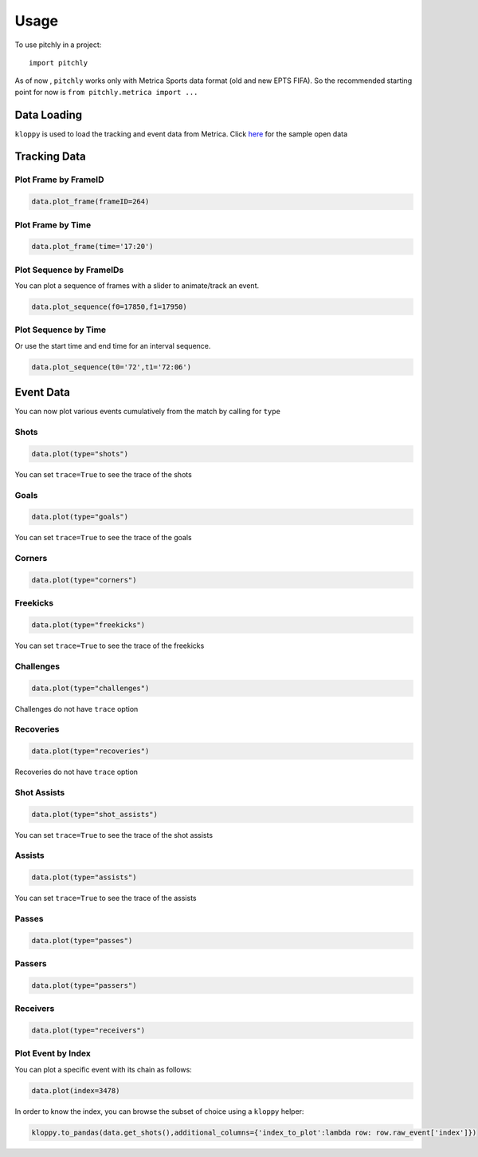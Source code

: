 =====
Usage
=====

To use pitchly in a project::

	import pitchly


As of now , ``pitchly`` works only with Metrica Sports data format (old and new EPTS FIFA).
So the recommended starting point for now is ``from pitchly.metrica import ...``


Data Loading
============


``kloppy`` is used to load the tracking and event data from Metrica. Click `here <https://github.com/metrica-sports/sample-data>`_ for the sample open data

.. code-block:: python
    :linenos:

    import glob
    import kloppy

    # match directory
    match_dir = "/match/folder/with/metrica/data/"

    # tracking data [METRICA]
    metadata_file = glob.glob(f"{match_dir}/*metadata*")[0]  # xml file
    tracking_file = glob.glob(f"{match_dir}/*tracking*")[0]  # txt file

    dataset = kloppy.load_epts_tracking_data(raw_data_filename=tracking_file, metadata_filename=metadata_file, options=None)
    
    metadata = dataset.metadata
    tracking_dataset = kloppy.to_pandas(dataset)

    # event data [METRICA]
    events_file = glob.glob(f"{match_dir}/*events*")[0]  # txt file

    event_dataset = kloppy.load_metrica_json_event_data(
        raw_data_filename=events_file, metadata_filename=metadata_file, options=None
    )


Tracking Data
=============

.. code-block:: python
    :linenos:

    # import the pitchly wrapper for metrica tracking data
    from pitchly.metrica import TrackingData

    # feed the loaded data 
    data = TrackingData(tracking_dataset,metadata)

Plot Frame by FrameID
^^^^^^^^^^^^^^^^^^^^^
.. code-block:: python

    data.plot_frame(frameID=264)

.. image:: imgs/t1.png
    :width: 500
    :alt: Output of plot_frame by frameID

Plot Frame by Time
^^^^^^^^^^^^^^^^^^^^^
.. code-block:: python

    data.plot_frame(time='17:20')

.. image:: imgs/t2.png
    :width: 500
    :alt: Output of plot_frame by time

Plot Sequence by FrameIDs
^^^^^^^^^^^^^^^^^^^^^^^^^
You can plot a sequence of frames with a slider to animate/track an event.

.. code-block:: python

    data.plot_sequence(f0=17850,f1=17950)

.. image:: imgs/t1.gif
    :width: 500
    :alt: Output of plot_sequence by frameID

Plot Sequence by Time
^^^^^^^^^^^^^^^^^^^^^
Or use the start time and end time for an interval sequence.

.. code-block:: python

    data.plot_sequence(t0='72',t1='72:06')

.. image:: imgs/t2.gif
    :width: 500
    :alt: Output of plot_sequence by time


Event Data
==========

.. code-block:: python
    :linenos:

    # import the pitchly wrapper for metrica event data
    from pitchly.metrica import EventData

    # feed the loaded data 
    data = EventData(event_dataset)

You can now plot various events cumulatively from the match by calling for ``type``

Shots
^^^^^

.. code-block:: python

    data.plot(type="shots")

.. image:: imgs/shots.gif
    :width: 500
    :alt: shots

You can set ``trace=True`` to see the trace of the shots

Goals
^^^^^

.. code-block:: python

    data.plot(type="goals")

.. image:: imgs/goals.gif
    :width: 500
    :alt: goals

You can set ``trace=True`` to see the trace of the goals

Corners
^^^^^^^

.. code-block:: python

    data.plot(type="corners")

.. image:: imgs/corners.png
    :width: 500
    :alt: corners


Freekicks
^^^^^^^^^

.. code-block:: python

    data.plot(type="freekicks")

.. image:: imgs/freekicks.gif
    :width: 500
    :alt: freekicks

You can set ``trace=True`` to see the trace of the freekicks

Challenges
^^^^^^^^^^

.. code-block:: python

    data.plot(type="challenges")

.. image:: imgs/challenges.gif
    :width: 500
    :alt: challenges

Challenges do not have ``trace`` option

Recoveries
^^^^^^^^^^

.. code-block:: python

    data.plot(type="recoveries")

.. image:: imgs/recoveries.gif
    :width: 500
    :alt: recoveries

Recoveries do not have ``trace`` option

Shot Assists
^^^^^^^^^^^^

.. code-block:: python

    data.plot(type="shot_assists")

.. image:: imgs/shot_assists.png
    :width: 500
    :alt: shot assists

You can set ``trace=True`` to see the trace of the shot assists

Assists
^^^^^^^

.. code-block:: python

    data.plot(type="assists")

.. image:: imgs/assists.png
    :width: 500
    :alt: assists

You can set ``trace=True`` to see the trace of the assists

Passes
^^^^^^

.. code-block:: python

    data.plot(type="passes")

.. image:: imgs/passes.png
    :width: 500
    :alt: passes

Passers
^^^^^^^

.. code-block:: python

    data.plot(type="passers")

.. image:: imgs/passers.png
    :width: 500
    :alt: passers

Receivers
^^^^^^^^^

.. code-block:: python

    data.plot(type="receivers")

.. image:: imgs/receivers.png
    :width: 500
    :alt: receivers

Plot Event by Index
^^^^^^^^^^^^^^^^^^^

You can plot a specific event with its chain as follows:

.. code-block:: python

    data.plot(index=3478)

.. image:: imgs/sample_chain.png
    :width: 500
    :alt: event chain

In order to know the index, you can browse the subset of choice using a ``kloppy`` helper:

.. code-block:: python

    kloppy.to_pandas(data.get_shots(),additional_columns={'index_to_plot':lambda row: row.raw_event['index']})